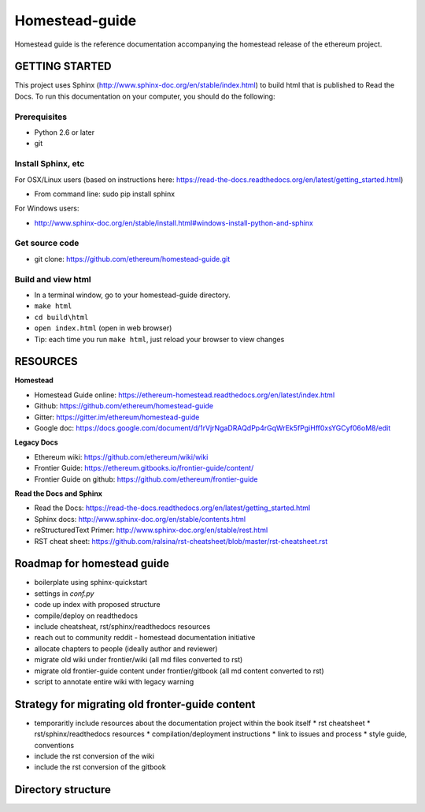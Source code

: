 *****************************
Homestead-guide
*****************************

Homestead guide is the reference documentation accompanying the homestead release of the ethereum project.


GETTING STARTED
======================

This project uses Sphinx (http://www.sphinx-doc.org/en/stable/index.html) to build html that is published to Read the Docs. To run this documentation on your computer, you should do the following:

Prerequisites
---------------------
* Python 2.6 or later
* git

Install Sphinx, etc
---------------------
For OSX/Linux users (based on instructions here: https://read-the-docs.readthedocs.org/en/latest/getting_started.html)

* From command line: sudo pip install sphinx 

For Windows users:

* http://www.sphinx-doc.org/en/stable/install.html#windows-install-python-and-sphinx

Get source code
---------------------
* git clone: https://github.com/ethereum/homestead-guide.git

Build and view html
---------------------
* In a terminal window, go to your homestead-guide directory.
* ``make html``
* ``cd build\html``
* ``open index.html`` (open in web browser)
* Tip: each time you run ``make html``, just reload your browser to view changes


RESOURCES
======================

**Homestead**

* Homestead Guide online: https://ethereum-homestead.readthedocs.org/en/latest/index.html
* Github: https://github.com/ethereum/homestead-guide
* Gitter: https://gitter.im/ethereum/homestead-guide
* Google doc: https://docs.google.com/document/d/1rVjrNgaDRAQdPp4rGqWrEk5fPgiHff0xsYGCyf06oM8/edit

**Legacy Docs**

* Ethereum wiki: https://github.com/ethereum/wiki/wiki
* Frontier Guide: https://ethereum.gitbooks.io/frontier-guide/content/
* Frontier Guide on github: https://github.com/ethereum/frontier-guide

**Read the Docs and Sphinx**

- Read the Docs: https://read-the-docs.readthedocs.org/en/latest/getting_started.html
- Sphinx docs: http://www.sphinx-doc.org/en/stable/contents.html
- reStructuredText Primer: http://www.sphinx-doc.org/en/stable/rest.html
- RST cheat sheet: https://github.com/ralsina/rst-cheatsheet/blob/master/rst-cheatsheet.rst


Roadmap for homestead guide
==============================

* boilerplate using sphinx-quickstart
* settings in `conf.py`
* code up index with proposed structure
* compile/deploy on readthedocs
* include cheatsheat, rst/sphinx/readthedocs resources
* reach out to community reddit - homestead documentation initiative
* allocate chapters to people (ideally author and reviewer)
* migrate old wiki under frontier/wiki (all md files converted to rst)
* migrate old frontier-guide content under frontier/gitbook (all md content converted to rst)
* script to annotate entire wiki with legacy warning

Strategy for migrating old fronter-guide content
========================================================

* temporaritly include resources about the documentation project within the book itself
  * rst cheatsheet
  * rst/sphinx/readthedocs resources
  * compilation/deployment instructions
  * link to issues and process
  * style guide, conventions
* include the rst conversion of the wiki
* include the rst conversion of the gitbook

Directory structure
=========================

.. code-block::
  homestead-guide
    build    - workdir, not commited to repo
    source   - actual content in rst
      conf.py - sphinx configuration
    frontier
      wiki    - the legacy wiki
      gitbook - the legacy gitbook resources (converted to rst)
    make.bat - windows command to build docs
    Makefile - platforms with make to build docs




